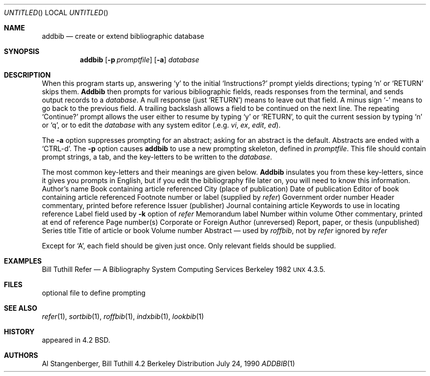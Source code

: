 .\" Copyright (c) 1983, 1990 The Regents of the University of California.
.\" All rights reserved.
.\"
.\"
.\"     @(#)addbib.1	6.3 (Berkeley) 7/24/90
.\"
.Dd July 24, 1990
.Os BSD 4.2
.Dt ADDBIB 1
.Sh NAME
.Nm addbib
.Nd create or extend bibliographic database
.Sh SYNOPSIS
.Nm addbib
.Op Fl p Ar promptfile
.Op Fl a
.Ar database
.Sh DESCRIPTION
When this program starts up, answering
.Ql y
to the initial
.Ql Instructions?
prompt yields directions;
typing
.Ql n
or
.Ql RETURN
skips them.
.Nm Addbib
then prompts for various bibliographic fields,
reads responses from the terminal,
and sends output records to a
.Ar database .
A null response (just
.Ql RETURN )
means to leave out that field.
A minus sign
.Ql \-
means to go back to the previous field.
A trailing backslash allows a field to be continued on the next line.
The repeating
.Ql Continue?
prompt allows the user
either to resume by typing
.Ql y
or
.Ql RETURN ,
to quit the current session by typing
.Ql n
or
.Ql q ,
or to edit the
.Ar database
with any system editor (.e.g.
.Xr vi ,
.Xr ex ,
.Xr edit ,
.Xr ed ) .
.Pp
The
.Fl a
option suppresses prompting for an abstract;
asking for an abstract is the default.
Abstracts are ended with a
.Ql CTRL-d .
The
.Fl p
option causes
.Nm addbib
to use a new prompting skeleton, defined in
.Ar promptfile .
This file should contain prompt strings, a tab,
and the key-letters to be written to the
.Ar database .
.Pp
The most common key-letters and their meanings are given below.
.Nm Addbib
insulates you from these key-letters,
since it gives you prompts in English,
but if you edit the bibliography file later on,
you will need to know this information.
.Dw \&%Y,Z
.Dp \&%A
Author's name
.Dp \&%B
Book containing article referenced
.Dp \&%C
City (place of publication)
.Dp \&%D
Date of publication
.Dp \&%E
Editor of book containing article referenced
.Dp \&%F
Footnote number or label (supplied by
.Xr refer )
.Dp \&%G
Government order number
.Dp \&%H
Header commentary, printed before reference
.Dp \&%I
Issuer (publisher)
.Dp \&%J
Journal containing article
.Dp \&%K
Keywords to use in locating reference
.Dp \&%L
Label field used by
.Fl k
option of
.Xr refer
.Dp \&%M
Memorandum label
.Dp \&%N
Number within volume
.Dp \&%O
Other commentary, printed at end of reference
.Dp \&%P
Page number(s)
.Dp \&%Q
Corporate or Foreign Author (unreversed)
.Dp \&%R
Report, paper, or thesis (unpublished)
.Dp \&%S
Series title
.Dp \&%T
Title of article or book
.Dp \&%V
Volume number
.Dp \&%X
Abstract \(em used by
.Xr roffbib ,
not by
.Xr refer
.Dp \&%Y,Z
ignored by
.Xr refer
.Dp
.Pp
Except for `A', each field should be given just once.
Only relevant fields should be supplied.
.Sh EXAMPLES
.Dw \&%Y,Z
.Dp %A
Bill Tuthill
.Dp %T
Refer \(em A Bibliography System
.Dp %I
Computing Services
.Dp %C
Berkeley
.Dp %D
1982
.Dp %O
\s-1UNX\s0 4.3.5.
.Dp
.Sh FILES
.Dw promptfile
.Di L
.Dp Pa promptfile
optional file to define prompting
.Sh SEE ALSO
.Xr refer 1 ,
.Xr sortbib 1 ,
.Xr roffbib 1 ,
.Xr indxbib 1 ,
.Xr lookbib 1
.Sh HISTORY
appeared in 4.2 BSD.
.Sh AUTHORS
Al Stangenberger, Bill Tuthill
